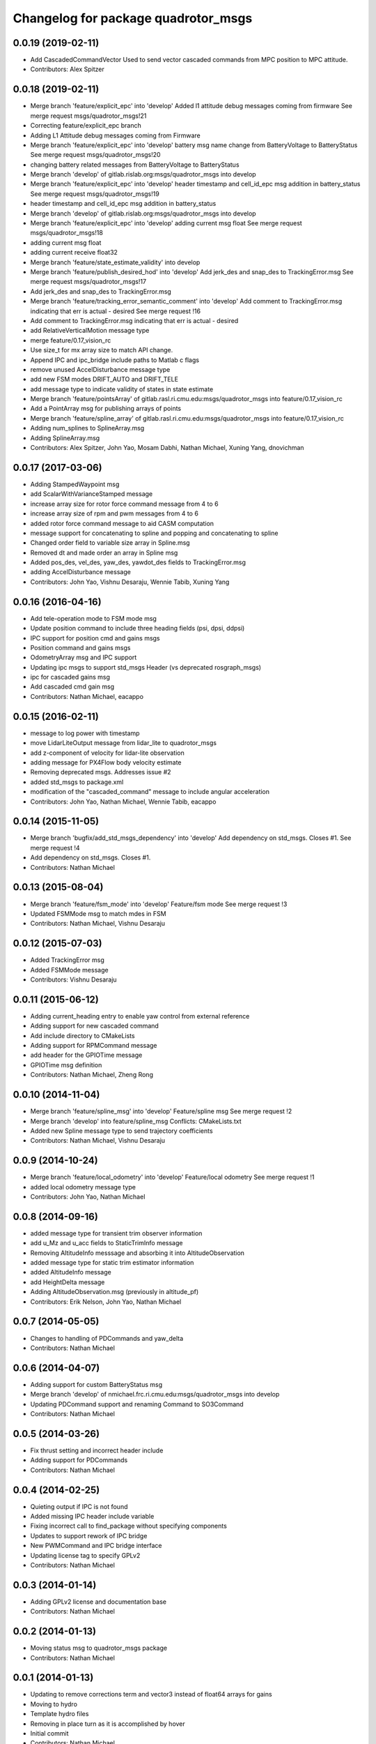 ^^^^^^^^^^^^^^^^^^^^^^^^^^^^^^^^^^^^
Changelog for package quadrotor_msgs
^^^^^^^^^^^^^^^^^^^^^^^^^^^^^^^^^^^^

0.0.19 (2019-02-11)
-------------------
* Add CascadedCommandVector
  Used to send vector cascaded commands from MPC position to MPC attitude.
* Contributors: Alex Spitzer

0.0.18 (2019-02-11)
-------------------
* Merge branch 'feature/explicit_epc' into 'develop'
  Added l1 attitude debug messages coming from firmware
  See merge request msgs/quadrotor_msgs!21
* Correcting feature/explicit_epc branch
* Adding L1 Attitude debug messages coming from Firmware
* Merge branch 'feature/explicit_epc' into 'develop'
  battery msg name change from BatteryVoltage to BatteryStatus
  See merge request msgs/quadrotor_msgs!20
* changing battery related messages from BatteryVoltage to BatteryStatus
* Merge branch 'develop' of gitlab.rislab.org:msgs/quadrotor_msgs into develop
* Merge branch 'feature/explicit_epc' into 'develop'
  header timestamp and cell_id_epc msg addition in battery_status
  See merge request msgs/quadrotor_msgs!19
* header timestamp and cell_id_epc msg addition in battery_status
* Merge branch 'develop' of gitlab.rislab.org:msgs/quadrotor_msgs into develop
* Merge branch 'feature/explicit_epc' into 'develop'
  adding current msg float
  See merge request msgs/quadrotor_msgs!18
* adding current msg float
* adding current receive float32
* Merge branch 'feature/state_estimate_validity' into develop
* Merge branch 'feature/publish_desired_hod' into 'develop'
  Add jerk_des and snap_des to TrackingError.msg
  See merge request msgs/quadrotor_msgs!17
* Add jerk_des and snap_des to TrackingError.msg
* Merge branch 'feature/tracking_error_semantic_comment' into 'develop'
  Add comment to TrackingError.msg indicating that err is actual - desired
  See merge request !16
* Add comment to TrackingError.msg indicating that err is actual - desired
* add RelativeVerticalMotion message type
* merge feature/0.17_vision_rc
* Use size_t for mx array size to match API change.
* Append IPC and ipc_bridge include paths to Matlab c flags
* remove unused AccelDisturbance message type
* add new FSM modes DRIFT_AUTO and DRIFT_TELE
* add message type to indicate validity of states in state estimate
* Merge branch 'feature/pointsArray' of gitlab.rasl.ri.cmu.edu:msgs/quadrotor_msgs into feature/0.17_vision_rc
* Add a PointArray msg for publishing arrays of points
* Merge branch 'feature/spline_array' of gitlab.rasl.ri.cmu.edu:msgs/quadrotor_msgs into feature/0.17_vision_rc
* Adding num_splines to SplineArray.msg
* Adding SplineArray.msg
* Contributors: Alex Spitzer, John Yao, Mosam Dabhi, Nathan Michael, Xuning Yang, dnovichman

0.0.17 (2017-03-06)
-------------------
* Adding StampedWaypoint msg
* add ScalarWithVarianceStamped message
* increase array size for rotor force command message from 4 to 6
* increase array size of rpm and pwm messages from 4 to 6
* added rotor force command message to aid CASM computation
* message support for concatenating to spline and popping and concatenating to spline
* Changed order field to variable size array in Spline.msg
* Removed dt and made order an array in Spline msg
* Added pos_des, vel_des, yaw_des, yawdot_des fields to TrackingError.msg
* adding AccelDisturbance message
* Contributors: John Yao, Vishnu Desaraju, Wennie Tabib, Xuning Yang

0.0.16 (2016-04-16)
-------------------
* Add tele-operation mode to FSM mode msg
* Update position command to include three heading fields (psi, dpsi, ddpsi)
* IPC support for position cmd and gains msgs
* Position command and gains msgs
* OdometryArray msg and IPC support
* Updating ipc msgs to support std_msgs Header (vs deprecated rosgraph_msgs)
* ipc for cascaded gains msg
* Add cascaded cmd gain msg
* Contributors: Nathan Michael, eacappo

0.0.15 (2016-02-11)
-------------------
* message to log power with timestamp
* move LidarLiteOutput message from lidar_lite to quadrotor_msgs
* add z-component of velocity for lidar-lite observation
* adding message for PX4Flow body velocity estimate
* Removing deprecated msgs. Addresses issue #2
* added std_msgs to package.xml
* modification of the "cascaded_command" message to include angular acceleration
* Contributors: John Yao, Nathan Michael, Wennie Tabib, eacappo

0.0.14 (2015-11-05)
-------------------
* Merge branch 'bugfix/add_std_msgs_dependency' into 'develop'
  Add dependency on std_msgs.
  Closes #1.
  See merge request !4
* Add dependency on std_msgs. Closes #1.
* Contributors: Nathan Michael

0.0.13 (2015-08-04)
-------------------
* Merge branch 'feature/fsm_mode' into 'develop'
  Feature/fsm mode
  See merge request !3
* Updated FSMMode msg to match mdes in FSM
* Contributors: Nathan Michael, Vishnu Desaraju

0.0.12 (2015-07-03)
-------------------
* Added TrackingError msg
* Added FSMMode message
* Contributors: Vishnu Desaraju

0.0.11 (2015-06-12)
-------------------
* Adding current_heading entry to enable yaw control from external reference
* Adding support for new cascaded command
* Add include directory to CMakeLists
* Adding support for RPMCommand message
* add header for the GPIOTime message
* GPIOTime msg definition
* Contributors: Nathan Michael, Zheng Rong

0.0.10 (2014-11-04)
-------------------
* Merge branch 'feature/spline_msg' into 'develop'
  Feature/spline msg
  See merge request !2
* Merge branch 'develop' into feature/spline_msg
  Conflicts:
  CMakeLists.txt
* Added new Spline message type to send trajectory coefficients
* Contributors: Nathan Michael, Vishnu Desaraju

0.0.9 (2014-10-24)
------------------
* Merge branch 'feature/local_odometry' into 'develop'
  Feature/local odometry
  See merge request !1
* added local odometry message type
* Contributors: John Yao, Nathan Michael

0.0.8 (2014-09-16)
------------------
* added message type for transient trim observer information
* add u_Mz and u_acc fields to StaticTrimInfo message
* Removing AltitudeInfo messsage and absorbing it into AltitudeObservation
* added message type for static trim estimator information
* added AltitudeInfo message
* add HeightDelta message
* Adding AltitudeObservation.msg (previously in altitude_pf)
* Contributors: Erik Nelson, John Yao, Nathan Michael

0.0.7 (2014-05-05)
------------------
* Changes to handling of PDCommands and yaw_delta
* Contributors: Nathan Michael

0.0.6 (2014-04-07)
------------------
* Adding support for custom BatteryStatus msg
* Merge branch 'develop' of nmichael.frc.ri.cmu.edu:msgs/quadrotor_msgs into develop
* Updating PDCommand support and renaming Command to SO3Command
* Contributors: Nathan Michael

0.0.5 (2014-03-26)
------------------
* Fix thrust setting and incorrect header include
* Adding support for PDCommands
* Contributors: Nathan Michael

0.0.4 (2014-02-25)
------------------
* Quieting output if IPC is not found
* Added missing IPC header include variable
* Fixing incorrect call to find_package without specifying components
* Updates to support rework of IPC bridge
* New PWMCommand and IPC bridge interface
* Updating license tag to specify GPLv2
* Contributors: Nathan Michael

0.0.3 (2014-01-14)
------------------
* Adding GPLv2 license and documentation base
* Contributors: Nathan Michael

0.0.2 (2014-01-13)
------------------
* Moving status msg to quadrotor_msgs package
* Contributors: Nathan Michael

0.0.1 (2014-01-13)
------------------
* Updating to remove corrections term and vector3 instead of float64 arrays for gains
* Moving to hydro
* Template hydro files
* Removing in place turn as it is accomplished by hover
* Initial commit
* Contributors: Nathan Michael
